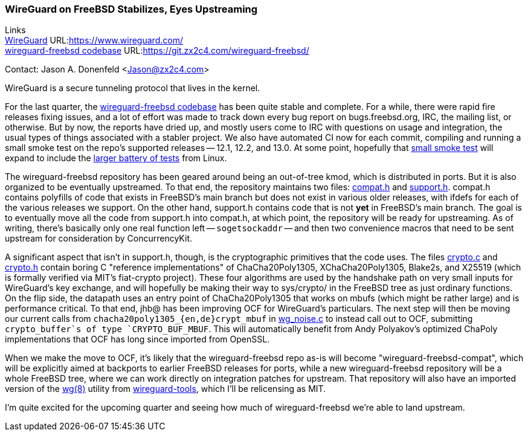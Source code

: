 === WireGuard on FreeBSD Stabilizes, Eyes Upstreaming

Links +
link:https://www.wireguard.com/[WireGuard] URL:link:https://www.wireguard.com/[https://www.wireguard.com/] +
link:https://git.zx2c4.com/wireguard-freebsd/[wireguard-freebsd codebase] URL:link:https://git.zx2c4.com/wireguard-freebsd/[https://git.zx2c4.com/wireguard-freebsd/] +

Contact: Jason A. Donenfeld <Jason@zx2c4.com>

WireGuard is a secure tunneling protocol that lives in the kernel.

For the last quarter, the https://git.zx2c4.com/wireguard-freebsd/[wireguard-freebsd codebase] has been quite stable and complete. For a while, there were rapid fire releases fixing issues, and a lot of effort was made to track down every bug report on bugs.freebsd.org, IRC, the mailing list, or otherwise. But by now, the reports have dried up, and mostly users come to IRC with questions on usage and integration, the usual types of things associated with a stabler project. We also have automated CI now for each commit, compiling and running a small smoke test on the repo's supported releases -- 12.1, 12.2, and 13.0. At some point, hopefully that https://git.zx2c4.com/wireguard-freebsd/tree/tests/netns.sh[small smoke test] will expand to include the https://git.zx2c4.com/wireguard-linux/tree/tools/testing/selftests/wireguard/netns.sh[larger battery of tests] from Linux.

The wireguard-freebsd repository has been geared around being an out-of-tree kmod, which is distributed in ports. But it is also organized to be eventually upstreamed. To that end, the repository maintains two files: https://git.zx2c4.com/wireguard-freebsd/tree/src/compat.h[compat.h] and https://git.zx2c4.com/wireguard-freebsd/tree/src/support.h[support.h]. compat.h contains polyfills of code that exists in FreeBSD's main branch but does not exist in various older releases, with ifdefs for each of the various releases we support. On the other hand, support.h contains code that is not *yet* in FreeBSD's main branch. The goal is to eventually move all the code from support.h into compat.h, at which point, the repository will be ready for upstreaming. As of writing, there's basically only one real function left -- `sogetsockaddr` -- and then two convenience macros that need to be sent upstream for consideration by ConcurrencyKit.

A significant aspect that isn't in support.h, though, is the cryptographic primitives that the code uses. The files https://git.zx2c4.com/wireguard-freebsd/tree/src/crypto.c[crypto.c] and https://git.zx2c4.com/wireguard-freebsd/tree/src/crypto.h[crypto.h] contain boring C "reference implementations" of ChaCha20Poly1305, XChaCha20Poly1305, Blake2s, and X25519 (which is formally verified via MIT's fiat-crypto project). These four algorithms are used by the handshake path on very small inputs for WireGuard's key exchange, and will hopefully be making their way to sys/crypto/ in the FreeBSD tree as just ordinary functions. On the flip side, the datapath uses an entry point of ChaCha20Poly1305 that works on mbufs (which might be rather large) and is performance critical. To that end, jhb@ has been improving OCF for WireGuard's particulars. The next step will then be moving our current calls from `chacha20poly1305_{en,de}crypt_mbuf` in https://git.zx2c4.com/wireguard-freebsd/tree/src/wg_noise.c[wg_noise.c] to instead call out to OCF, submitting `crypto_buffer`s of type `CRYPTO_BUF_MBUF`. This will automatically benefit from Andy Polyakov's optimized ChaPoly implementations that OCF has long since imported from OpenSSL.

When we make the move to OCF, it's likely that the wireguard-freebsd repo as-is will become "wireguard-freebsd-compat", which will be explicitly aimed at backports to earlier FreeBSD releases for ports, while a new wireguard-freebsd repository will be a whole FreeBSD tree, where we can work directly on integration patches for upstream. That repository will also have an imported version of the https://man7.org/linux/man-pages/man8/wg.8.html[wg(8)] utility from https://git.zx2c4.com/wireguard-tools/about/[wireguard-tools], which I'll be relicensing as MIT.

I'm quite excited for the upcoming quarter and seeing how much of wireguard-freebsd we're able to land upstream.
